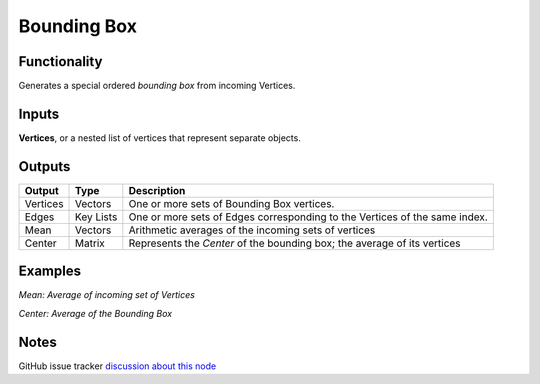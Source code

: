 Bounding Box
============

Functionality
-------------

Generates a special ordered *bounding box* from incoming Vertices. 

Inputs
------

**Vertices**, or a nested list of vertices that represent separate objects.

Outputs
-------

+----------+-----------+----------------------------------------------------------------------------+
| Output   | Type      | Description                                                                |
+==========+===========+============================================================================+
| Vertices | Vectors   | One or more sets of Bounding Box vertices.                                 |
+----------+-----------+----------------------------------------------------------------------------+
| Edges    | Key Lists | One or more sets of Edges corresponding to the Vertices of the same index. |
+----------+-----------+----------------------------------------------------------------------------+
| Mean     | Vectors   | Arithmetic averages of the incoming sets of vertices                       |
+----------+-----------+----------------------------------------------------------------------------+
| Center   | Matrix    | Represents the *Center* of the bounding box; the average of its vertices   |
+----------+-----------+----------------------------------------------------------------------------+



Examples
--------

*Mean: Average of incoming set of Vertices*

.. image:: https://cloud.githubusercontent.com/assets/619340/4186539/def83614-3761-11e4-9cb4-4f7d8a8608bb.PNG
  :alt: BBox_Mean1.PNG

*Center: Average of the Bounding Box*

.. image:: https://cloud.githubusercontent.com/assets/619340/4186538/def29d62-3761-11e4-8069-b9544e2ad62a.PNG
  :alt: BBox_Center3.PNG

Notes
-----

GitHub issue tracker `discussion about this node <https://github.com/nortikin/sverchok/issues/161>`_
